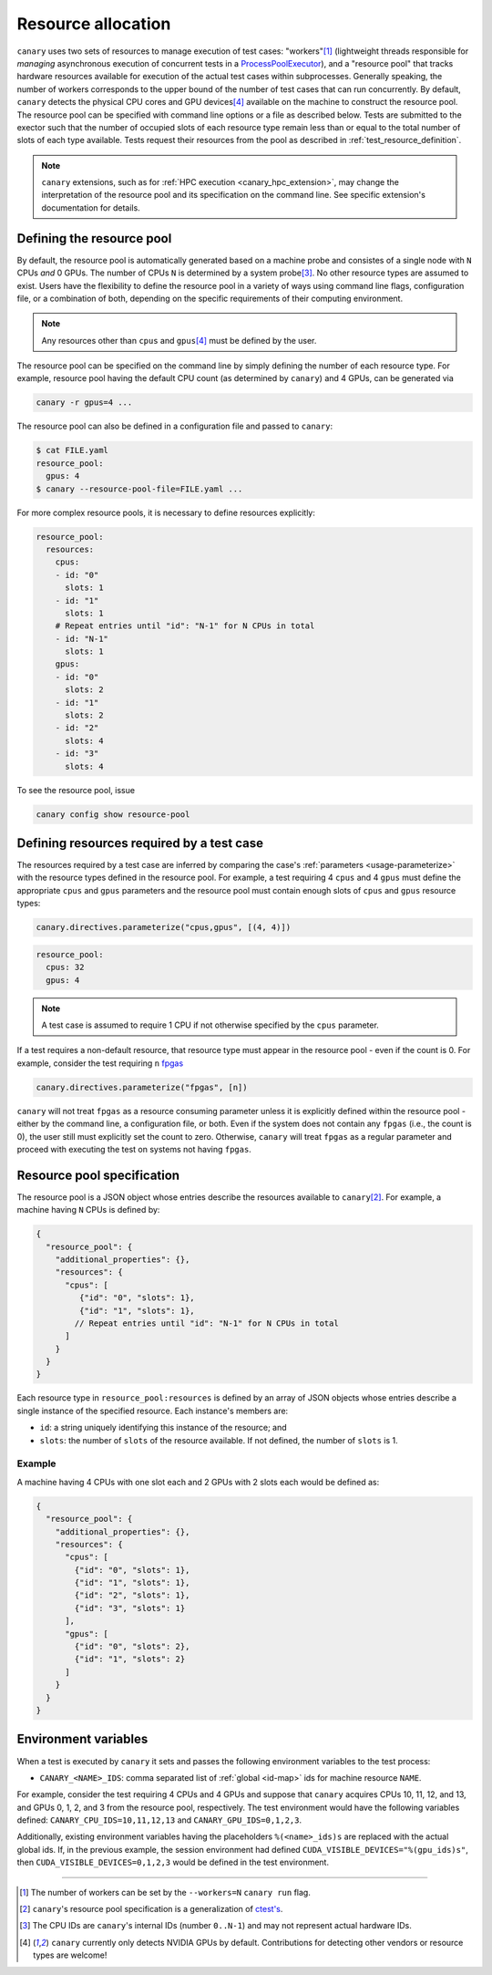 .. Copyright NTESS. See COPYRIGHT file for details.

   SPDX-License-Identifier: MIT

.. _basics-resource:

Resource allocation
===================

``canary`` uses two sets of resources to manage execution of test cases: "workers"\ [1]_ (lightweight threads responsible for
*managing* asynchronous execution of concurrent tests in a `ProcessPoolExecutor <https://docs.python.org/3/library/concurrent.futures.html#concurrent.futures.ProcessPoolExecutor>`_),
and a "resource pool" that tracks hardware resources available for execution of the actual test cases within subprocesses.
Generally speaking, the number of workers corresponds to the upper bound of the number of test cases that can run concurrently.
By default, ``canary`` detects the physical CPU cores and GPU devices\ [4]_ available on the machine to construct the
resource pool. The resource pool can be specified with command line options or a file as described below. Tests are
submitted to the exector such that the number of occupied slots of each resource type remain less than or equal to the total
number of slots of each type available. Tests request their resources from the pool as described in :ref:`test_resource_definition`.

.. note::
  ``canary`` extensions, such as for :ref:`HPC execution <canary_hpc_extension>`, may change the interpretation of the resource pool
  and its specification on the command line. See specific extension's documentation for details.

Defining the resource pool
--------------------------

By default, the resource pool is automatically generated based on a machine probe and consistes of a single node with ``N`` CPUs *and* 0 GPUs.  The number of CPUs ``N`` is determined by a system probe\ [3]_.  No other resource types are assumed to exist.  Users have the flexibility to define the resource pool in a variety of ways using command line flags, configuration file, or a combination of both, depending on the specific requirements of their computing environment.

.. note::

  Any resources other than ``cpus`` and ``gpus``\ [4]_ must be defined by the user.

The resource pool can be specified on the command line by simply defining the number of each resource type.  For example, resource pool having the default CPU count (as determined by ``canary``) and 4 GPUs, can be generated via

.. code-block:: console

  canary -r gpus=4 ...

The resource pool can also be defined in a configuration file and passed to ``canary``:

.. code-block:: console

  $ cat FILE.yaml
  resource_pool:
    gpus: 4
  $ canary --resource-pool-file=FILE.yaml ...

For more complex resource pools, it is necessary to define resources explicitly:

.. code-block:: yaml

  resource_pool:
    resources:
      cpus:
      - id: "0"
        slots: 1
      - id: "1"
        slots: 1
      # Repeat entries until "id": "N-1" for N CPUs in total
      - id: "N-1"
        slots: 1
      gpus:
      - id: "0"
        slots: 2
      - id: "1"
        slots: 2
      - id: "2"
        slots: 4
      - id: "3"
        slots: 4

To see the resource pool, issue

.. code-block:: console

  canary config show resource-pool


.. _test_resource_definition:

Defining resources required by a test case
------------------------------------------

The resources required by a test case are inferred by comparing the case's :ref:`parameters <usage-parameterize>` with the resource types defined in the resource pool.  For example, a test requiring 4 ``cpus`` and 4 ``gpus`` must define the appropriate ``cpus`` and ``gpus`` parameters and the resource pool must contain enough slots of ``cpus`` and ``gpus`` resource types:

.. code-block:: python

  canary.directives.parameterize("cpus,gpus", [(4, 4)])


.. code-block:: yaml

  resource_pool:
    cpus: 32
    gpus: 4

.. note::

  A test case is assumed to require 1 CPU if not otherwise specified by the ``cpus`` parameter.

If a test requires a non-default resource, that resource type must appear in the resource pool - even if the count is 0.  For example, consider the test requiring ``n`` `fpgas <https://en.wikipedia.org/wiki/Field-programmable_gate_array>`_

.. code-block:: python

  canary.directives.parameterize("fpgas", [n])

``canary`` will not treat ``fpgas`` as a resource consuming parameter unless it is explicitly defined within the resource pool - either by the command line, a configuration file, or both. Even if the system does not contain any ``fpgas`` (i.e., the count is 0), the user still must explicitly set the count to zero. Otherwise, ``canary`` will treat ``fpgas`` as a regular parameter and proceed with executing the test on systems not having ``fpgas``.

Resource pool specification
---------------------------

The resource pool is a JSON object whose entries describe the resources available to ``canary``\ [2]_.  For example, a machine having ``N`` CPUs is defined by:

.. code-block:: json

   {
     "resource_pool": {
       "additional_properties": {},
       "resources": {
         "cpus": [
            {"id": "0", "slots": 1},
            {"id": "1", "slots": 1},
           // Repeat entries until "id": "N-1" for N CPUs in total
         ]
       }
     }
   }

Each resource type in ``resource_pool:resources`` is defined by an array of JSON objects whose entries describe a single instance of the specified resource.  Each instance's members are:

* ``id``: a string uniquely identifying this instance of the resource; and
* ``slots``: the number of ``slots`` of the resource available.  If not defined, the number of ``slots`` is 1.

Example
~~~~~~~

A machine having 4 CPUs with one slot each and 2 GPUs with 2 slots each would be defined as:

.. code-block:: json

  {
    "resource_pool": {
      "additional_properties": {},
      "resources": {
        "cpus": [
          {"id": "0", "slots": 1},
          {"id": "1", "slots": 1},
          {"id": "2", "slots": 1},
          {"id": "3", "slots": 1}
        ],
        "gpus": [
          {"id": "0", "slots": 2},
          {"id": "1", "slots": 2}
        ]
      }
    }
  }


Environment variables
---------------------

When a test is executed by ``canary`` it sets and passes the following environment variables to the test process:

* ``CANARY_<NAME>_IDS``: comma separated list of :ref:`global <id-map>` ids for machine resource ``NAME``.

For example, consider the test requiring 4 CPUs and 4 GPUs and suppose that ``canary`` acquires CPUs 10, 11, 12, and 13, and GPUs 0, 1, 2, and 3 from the resource pool, respectively. The test environment would have the following variables defined: ``CANARY_CPU_IDS=10,11,12,13`` and ``CANARY_GPU_IDS=0,1,2,3``.

Additionally, existing environment variables having the placeholders ``%(<name>_ids)s`` are replaced with the actual global ids.  If, in the previous example, the session environment had defined ``CUDA_VISIBLE_DEVICES="%(gpu_ids)s"``, then ``CUDA_VISIBLE_DEVICES=0,1,2,3`` would be defined in the test environment.

.. _id-map:

-----------------------

.. [1] The number of workers can be set by the ``--workers=N`` ``canary run`` flag.
.. [2] ``canary``\ 's resource pool specification is a generalization of `ctest's <https://cmake.org/cmake/help/latest/manual/ctest.1.html#resource-allocation>`_.
.. [3] The CPU IDs are ``canary``'s internal IDs (number ``0..N-1``) and may not represent actual hardware IDs.
.. [4] ``canary`` currently only detects NVIDIA GPUs by default. Contributions for detecting other vendors or resource types are welcome!
